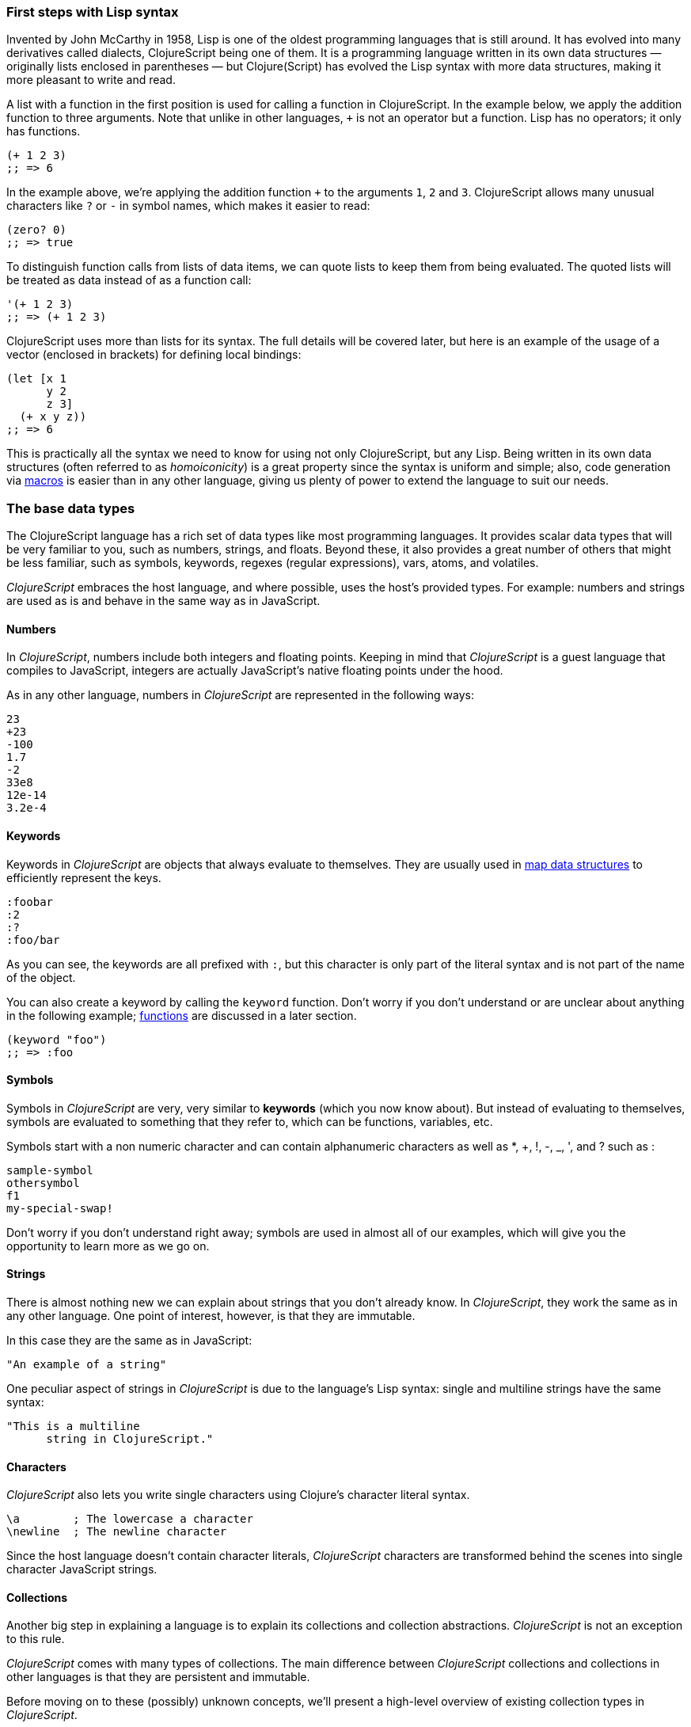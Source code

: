 === First steps with Lisp syntax

Invented by John McCarthy in 1958, Lisp is one of the oldest programming languages that is still
around. It has evolved into many derivatives called dialects, ClojureScript being one of them. It
is a programming language written in its own data structures — originally lists enclosed in
parentheses — but Clojure(Script) has evolved the Lisp syntax with more data structures, making
it more pleasant to write and read.

A list with a function in the first position is used for calling a function in ClojureScript. In the
example below, we apply the addition function to three arguments. Note that unlike in other languages,
`+` is not an operator but a function. Lisp has no operators; it only has functions.

[source, clojure]
----
(+ 1 2 3)
;; => 6
----

In the example above, we're applying the addition function `+` to the arguments `1`, `2` and `3`. ClojureScript
allows many unusual characters like `?` or `-` in symbol names, which makes it easier to read:

[source, clojure]
----
(zero? 0)
;; => true
----

To distinguish function calls from lists of data items, we can quote lists to keep them from being evaluated.
The quoted lists will be treated as data instead of as a function call:

[source, clojure]
----
'(+ 1 2 3)
;; => (+ 1 2 3)
----

ClojureScript uses more than lists for its syntax. The full details will be covered later, but here is an
example of the usage of a vector (enclosed in brackets) for defining local bindings:

[source, clojure]
----
(let [x 1
      y 2
      z 3]
  (+ x y z))
;; => 6
----

This is practically all the syntax we need to know for using not only ClojureScript, but any Lisp. Being
written in its own data structures (often referred to as _homoiconicity_) is a great property since the
syntax is uniform and simple; also, code generation via xref:macros-section[macros] is easier than in any other language, giving
us plenty of power to extend the language to suit our needs.

=== The base data types

The ClojureScript language has a rich set of data types like most programming languages. It provides
scalar data types that will be very familiar to you, such as numbers, strings, and floats. Beyond these, it also
provides a great number of others that might be less familiar, such as symbols, keywords, regexes (regular expressions),
vars, atoms, and volatiles.

_ClojureScript_ embraces the host language, and where possible, uses the host's provided types. For example:
numbers and strings are used as is and behave in the same way as in JavaScript.


==== Numbers

In _ClojureScript_, numbers include both integers and floating points. Keeping in mind that
_ClojureScript_ is a guest language that compiles to JavaScript, integers are actually JavaScript's native
floating points under the hood.

As in any other language, numbers in _ClojureScript_ are represented in the following ways:

[source, clojure]
----
23
+23
-100
1.7
-2
33e8
12e-14
3.2e-4
----


==== Keywords

Keywords in _ClojureScript_ are objects that always evaluate to themselves. They are usually
used in <<maps-section,map data structures>> to efficiently represent the keys.

[source, clojure]
----
:foobar
:2
:?
:foo/bar
----

As you can see, the keywords are all prefixed with `:`, but this character is only part
of the literal syntax and is not part of the name of the object.

You can also create a keyword by calling the `keyword` function. Don't worry if you don't understand
or are unclear about anything in the following example; <<function-section,functions>> are discussed in a later section.

[source, clojure]
----
(keyword "foo")
;; => :foo
----


==== Symbols

Symbols in _ClojureScript_ are very, very similar to *keywords* (which you now know about). But
instead of evaluating to themselves, symbols are evaluated to something that they refer to, which
can be functions, variables, etc.

Symbols start with a non numeric character and can contain alphanumeric characters as well as *, +, !, -, _, ', and ? such as :

[source, clojure]
----
sample-symbol
othersymbol
f1
my-special-swap!
----

Don't worry if you don't understand right away; symbols are used in almost
all of our examples, which will give you the opportunity to learn more as we go on.


==== Strings

There is almost nothing new we can explain about strings that you don't already know. In _ClojureScript_, they
work the same as in any other language. One point of interest, however, is that they are immutable.

In this case they are the same as in JavaScript:

[source, clojure]
----
"An example of a string"
----

One peculiar aspect of strings in _ClojureScript_ is due to the language's Lisp syntax: single and multiline strings
have the same syntax:

[source, clojure]
----
"This is a multiline
      string in ClojureScript."
----

==== Characters

_ClojureScript_ also lets you write single characters using Clojure's character literal syntax.

[source, clojure]
----
\a        ; The lowercase a character
\newline  ; The newline character
----

Since the host language doesn't contain character literals, _ClojureScript_ characters are transformed
behind the scenes into single character JavaScript strings.


==== Collections

Another big step in explaining a language is to explain its collections and collection
abstractions. _ClojureScript_ is not an exception to this rule.

_ClojureScript_ comes with many types of collections. The main difference between _ClojureScript_
collections and collections in other languages is that they are persistent and immutable.

Before moving on to these (possibly) unknown concepts, we'll present a high-level overview
of existing collection types in _ClojureScript_.


===== Lists

This is a classic collection type in languages based on Lisp. Lists are the
simplest type of collection in _ClojureScript_. Lists can contain items of any type, including
other collections.

Lists in _ClojureScript_ are represented by items enclosed between parentheses:

[source, clojure]
----
'(1 2 3 4 5)
'(:foo :bar 2)
----

As you can see, all list examples are prefixed with the `'` char. This is because lists in Lisp-like
languages are often used to express things like function or macro calls. In that case,
the first item should be a symbol that will evaluate to something callable, and the rest of the list
elements will be function arguments. However, in the preceding examples, we don't want the first item as a symbol;
we just want a list of items.  The following example shows the difference between a list without and with the preceding
single quote mark:

[source, clojure]
----
(inc 1)
;; => 2

'(inc 1)
;; => (inc 1)
----

As you can see, if you evaluate `(inc 1)` without prefixing it with `'`, it will resolve
the `inc` symbol to the *inc* function and will execute it with `1` as the first argument, returning the value `2`.

You can also explicitly create a list with the `list` function:

[source, clojure]
----
(list 1 2 3 4 5)
;; => (1 2 3 4 5)

(list :foo :bar 2)
;; => (:foo :bar 2)
----

Lists have the peculiarity that they are very efficient if you access them sequentially or
access their first elements, but a list is not a very good option if you need random (index) access to its
elements.


===== Vectors

Like lists, *vectors* store a series of values, but in this case, with very efficient index access
to their elements, as opposed to lists, which are evaluated in order. Don't worry; in
the following sections we'll go in depth with details, but at this moment, this simple explanation is
more than enough.

Vectors use square brackets for the literal syntax; let's see some examples:

[source, clojure]
----
[:foo :bar]
[3 4 5 nil]
----

Like lists, vectors can contain objects of any type, as you can observe in the preceding example.

You can also explicitly create a vector with the `vector` function, but this is not commonly used in ClojureScript programs:

[source, clojure]
----
(vector 1 2 3)
;; => [1 2 3]

(vector "blah" 3.5 nil)
;; => ["blah" 3.5 nil]
----

[[maps-section]]
===== Maps

Maps are a collection abstraction that allow you to store key/value pairs. In other
languages, this type of structure is commonly known as a hash-map or dict (dictionary). Map literals
in _ClojureScript_ are written with the pairs between curly braces.

[source, clojure]
----
{:foo "bar", :baz 2}
{:alphabet [:a :b :c]}
----

NOTE: Commas are frequently used to separate a key-value pair, but they are completely optional. In
_ClojureScript_ syntax, commas are treated like spaces.

Like vectors, every item in a map literal is evaluated before the result is stored in a map, but
the order of evaluation is not guaranteed.


===== Sets

And finally, *sets*.

Sets store zero or more unique items of any type and are unordered. Like maps,
they use curly braces for their literal syntax, with the difference being that they use a `#` as
the leading character. You can also use the `set` function to convert a collection to a set:

[source, clojure]
----
#{1 2 3 :foo :bar}
;; => #{1 :bar 3 :foo 2}
(set [1 2 1 3 1 4 1 5])
;; => #{1 2 3 4 5}
----

In subsequent sections, we'll go in depth about sets and the other collection types you've seen in this
section.


=== Vars

_ClojureScript_ is a mostly functional language that focuses on immutability. Because of that, it does
not have the concept of variables as you know them in most other programming languages. The closest analogy to
variables are the variables you define in algebra; when you say `x = 6` in mathematics, you are saying that you
want the symbol `x` to stand for the number six.

In _ClojureScript_, vars are represented by symbols and store a single value together with metadata.

You can define a var using the `def` special form:

[source, clojure]
----
(def x 22)
(def y [1 2 3])
----

Vars are always top level in the namespace (<<namespace-section,which we will explain later>>). If you use `def` in a function call,
the var will be defined at the namespace level, but we do not recommend this - instead, you should use `let`
to define variables within a function.

[[function-section]]
=== Functions

==== The first contact

It's time to make things happen. _ClojureScript_ has what are known as first class functions. They behave
like any other type; you can pass them as parameters and you can return them as values, always respecting
the lexical scope. _ClojureScript_ also has some features of dynamic scoping, but this will be discussed
in another section.

If you want to know more about scopes, this link:http://en.wikipedia.org/wiki/Scope_(computer_science)[Wikipedia article]
is very extensive and explains different types of scoping.

As _ClojureScript_ is a Lisp dialect, it uses the prefix notation for calling a function:

[source, clojure]
----
(inc 1)
;; => 2
----

In the example above, `inc` is a function and is part of the _ClojureScript_ runtime, and `1` is the first
argument for the `inc` function.

[source, clojure]
----
(+ 1 2 3)
;; => 6
----

The `+` symbol represents an `add` function. It allows multiple parameters, whereas in ALGOL-type languages,
`+` is an operator and only allows two parameters.

The prefix notation has huge advantages, some of them not always obvious. _ClojureScript_ does not
make a distinction between a function and an operator; everything is a function. The immediate advantage
is that the prefix notation allows an arbitrary number of arguments per "operator". It also completely
eliminates the problem of operator precedence.


==== Defining your own functions

You can define an unnamed (anonymous) function with the `fn` special form. This is one type of function definition;
in the following example, the function takes two parameters and returns their average.

[source, clojure]
----
(fn [param1 param2]
  (/ (+ param1 param2) 2.0)
----

You can define a function and call it at the same time (in a single expression):

[source, clojure]
----
((fn [x] (* x x)) 5)
;; => 25
----

Let's start creating named functions. But what does a _named function_ really mean? It is very simple;
in _ClojureScript_, functions are first-class and behave like any other value, so naming a function
is done by simply binding the function to a symbol:

[source, clojure]
----
(def square (fn [x] (* x x)))

(square 12)
;; => 144
----

_ClojureScript_ also offers the `defn` macro as a little syntactic sugar for making function definition
more idiomatic:

[source, clojure]
----
(defn square
  "Return the square of a given number."
  [x]
  (* x x))
----

The string that comes between the function name and the parameter vector is called a
_docstring_ (documentation string); programs that automatically create web documentation
from your source files will use these docstrings.


==== Functions with multiple arities

_ClojureScript_ also comes with the ability to define functions with an arbitrary number of
arguments. (The term _arity_ means the number of arguments that a function takes.) The
syntax is almost the same as for defining an ordinary function, with the difference that
it has more than one body.

Let's see an example, which will explain it better:

[source, clojure]
----
(defn myinc
  "Self defined version of parameterized `inc`."
  ([x] (myinc x 1))
  ([x increment]
   (+ x increment)))
----

This line: `([x] (myinc x 1))` says that if there is only one argument, call the function
`myinc` with that argument and the number `1` as the second argument. The other function body
`([x increment] (+ x increment))` says that if there are two arguments, return the result of
adding them.

Here are some examples using the previously defined multi-arity function. Observe that
if you call a function with the wrong number of arguments, the compiler will emit an error message.

[source, clojure]
----
(myinc 1)
;; => 2

(myinc 1 3)
;; => 4

(myinc 1 3 3)
;; Compiler error
----

[NOTE]
Explaining the concept of "arity" is out of the scope of this book, however you can read about that in this
link:http://en.wikipedia.org/wiki/Arity[Wikipedia article].


==== Variadic functions

Another way to accept multiple parameters is defining variadic functions. Variadic functions
are functions that accept an arbitrary number of arguments:

[source, clojure]
----
(defn my-variadic-set
  [& params]
  (set params))

(my-variadic-set 1 2 3 1)
;; => #{1 2 3}
----

The way to denote a variadic function is using the `&` symbol prefix on its arguments vector.


==== Short syntax for anonymous functions

_ClojureScript_ provides a shorter syntax for defining anonymous functions using
the `#()` reader macro (usually leads to one-liners). Reader macros are "special" expressions that will be
transformed to the appropriate language form at compile time; in this case, to some expression
that uses the `fn` special form.

////
Changing this to a simpler function, since you did not explain "set"
earlier (though I added an example)
////

[source, clojure]
----
(def average #(/ (+ %1 %2) 2))

(average 3 4)
;; => 3.5
----

The preceding definition is shorthand for:

////
If you stay with the original example, the # should not be there
////

[source,clojure]
----
(def average-longer (fn [a b] (/ (+ a b) 2)))

(average-longer 7 8)
;; => 7.5
----

The `%1`, `%2`, `%N` are simple markers for parameter positions that are implicitly declared when
the reader macro will be interpreted and converted to a `fn` expression.

If a function only accepts one argument, you can omit the number after the `%` symbol, e.g., a
function that squares a number: `#(* %1 %1))` can be written `++#++(* % %))`.

Additionally, this syntax also supports the variadic form with the `%&` symbol:

[source, clojure]
----
(def my-variadic-set #(set %&))

(my-variadic-set 1 2 2)
;; => #{1 2}
----


=== Flow control

_ClojureScript_ has a very different approach to flow control than languages like JavaScript, C, etc.


==== Branching with `if`

Let's start with a basic one: `if`. In _ClojureScript_, the `if` is an expression and not a
statement, and it has three parameters: the first one is the condition expression, the second one
is an expression that will be evaluated if the condition expression evaluates to logical true,
and the third expression will be evaluated otherwise.

[source, clojure]
----
(defn discount
  "You get 5% discount for ordering 100 or more items"
  [quantity]
  (if (>= quantity 100)
    0.05
    0))

(discount 30)
;; => 0

(discount 130)
;; => 0.05
----

The block expression `do` can be used to have multiple expressions in an `if` branch.
xref:block-section[`do` is explained in the next section].


==== Branching with `cond`

Sometimes, the `if` expression can be slightly limiting because it does not have the "else if" part
to add more than one condition. The `cond` macro comes to the rescue.

With the `cond` expression, you can define multiple conditions:

[source, clojure]
----
(defn mypos?
  [x]
  (cond
    (> x 0) "positive"
    (< x 0) "negative"
    :else "zero"))

(mypos? 0)
;; => "zero"

(mypos? -2)
;; => "negative"
----

Also, `cond` has another form, called `condp`, that works very similarly to the simple `cond`
but looks cleaner when the condition (also called a predicate) is the same for all conditions:

[source, clojure]
----
(defn translate-lang-code
  [code]
  (condp = (keyword code)
    :es "Spanish"
    :en "English"
    "Unknown"))

(translate-lang-code "en")
;; => "English"

(translate-lang-code "fr")
;; => "Unknown"
----

The line `condp = (keyword code)` means that, in each of the following lines, _ClojureScript_
will apply the `=` function to the given keyword and the `code` argument.


==== Branching with `case`

////
I eliminated the phrase "use case", because it is confusing when you are talking about the
"case" expression.
////
The `case` branching expression has a similar use as our previous example with
`condp`. The main differences are that `case` always uses the `=` predicate/function and its
branching values are evaluated at compile time. This results in a more performant form
than `cond` or `condp` but has the disadvantage that the condition value must be static.

Here is the previous example rewritten to use `case`:

[source, clojure]
----
(defn translate-lang-code
  [code]
  (case code
    "es" "Spanish"
    "en" "English"
    "Unknown"))

(translate-lang-code "en")
;; => "English"

(translate-lang-code "fr")
;; => "Unknown"
----


=== Locals, Blocks, and Loops


==== Locals

_ClojureScript_ does not have the concept of variables as in ALGOL-like languages, but it does
have locals. Locals, as per usual, are immutable, and if you try to mutate them, the compiler
will throw an error.

Locals are defined with the `let` expression. The expression starts with a vector as the first parameter
followed by an arbitrary number of expressions. The first parameter (the vector) should contain an arbitrary
number of pairs that give a _binding form_ (usually a symbol) followed by an expression whose value will
be bound to this new local for the remainder of the `let` expression.

[source, clojure]
----
(let [x (inc 1)
      y (+ x 1)]
  (println "Simple message from the body of a let")
  (* x y))
;; Simple message from the body of a let
;; => 6
----

In the preceding example, the symbol `x` is bound to the value `(inc 1)`, which comes out to 2,
and the symbol `y` is bound to the sum of `x` and 1, which comes out to 3. Given those bindings, the
expressions `(println "Simple message from the body of a let")` and `(* x y)` are evaluated.


==== Blocks

In JavaScript, braces `{` and `}` delimit a block of code that “belongs together”. Blocks in
_ClojureScript_ are created using the `do` expression and are usually used for side effects, like
printing something to the console or writing a log in a logger.

A side effect is something that is not necessary for the return value.

The `do` expression accepts as its parameter an arbitrary number of other expressions, but it returns
the return value only from the last one:

[source, clojure]
----
(do
   (println "hello world")
   (println "hola mundo")
   (* 3 5) ;; this value will not be returned; it is thrown away
   (+ 1 2))

;; hello world
;; hola mundo
;; => 3
----

The body of the `let` expression, explained in the previous section, is very similar to the
`do` expression in that it allows multiple expressions. In fact, the `let` has an implicit `do`.


==== Loops

The functional approach of _ClojureScript_ means that it does not have standard,
well-known, statement-based loops such as `for` in JavaScript. The loops in _ClojureScript_ are handled using recursion.
Recursion sometimes requires additional thinking about how to model your problem in
a slightly different way than imperative languages.

Many of the common patterns for which `for` is used in other languages are achieved
through higher-order functions - functions that accept other functions as parameters.


===== Looping with loop/recur

Let's take a look at how to express loops using recursion with the `loop` and `recur` forms.
`loop` defines a possibly empty list of bindings (notice the symmetry with `let`) and `recur`
jumps execution back to the looping point with new values for those bindings.

Let's see an example:

[source, clojure]
----
(loop [x 0]
   (println "Looping with " x)
   (if (= x 2)
     (println "Done looping!")
     (recur (inc x))))
;; Looping with 0
;; Looping with 1
;; Looping with 2
;; Done looping!
;; => nil
----

In the above snippet, we bind the name `x` to the value `0` and execute the body. Since the
condition is not met the first time, it's rerun with `recur`, incrementing the binding value with
the `inc` function. We do this once more until the condition is met and, since there aren't any
more `recur` calls, exit the loop.

Note that `loop` isn't the only point we can `recur` to; using `recur` inside a function
executes the body of the function recursively with the new bindings:

[source, clojure]
----
(defn recursive-function [x]
   (println "Looping with" x)
   (if (= x 2)
     (println "Done looping!")
     (recur (inc x))))

(recursive-function 0)
;; Looping with 0
;; Looping with 1
;; Looping with 2
;; Done looping!
;; => nil
----


===== Replacing for loops with higher-order functions

In imperative programming languages it is common to use `for` loops to iterate over data and
transform it, usually with the intent being one of the following:

- Transform every value in the iterable yielding another iterable
- Filter the elements of the iterable by certain criteria
- Convert the iterable to a value where each iteration depends on the result from the previous one
- Run a computation for every value in the iterable

The above actions are encoded in higher-order functions and syntactic constructs in ClojureScript;
let's see an example of the first three.

For transforming every value in an iterable data structure we use the `map` function, which takes a
function and a sequence and applies the function to every element:

[source, clojure]
----
(map inc [0 1 2])
;; => (1 2 3)
----

The first parameter for `map` can be _any_ function that takes one argument and returns a value.
For example, if you had a graphing application and you wanted to graph the equation
`y&#160;=&#160;3x&#160;+&#160;5` for a set of _x_ values, you could get the _y_ values like this:

[source, clojure]
----
(defn y-value [x] (+ (* 3 x) 5))

(map y-value [1 2 3 4 5])
;; => (8 11 14 17 20)
----

If your function is short, you can use an anonymous function instead, either the normal or short syntax:

[source, clojure]
----
(map (fn [x] (+ (* 3 x) 5)) [1 2 3 4 5])
;; => (8 11 14 17 20)
(map #(+ (* 3 %) 5) [1 2 3 4 5])
;; => (8 11 14 17 20)
----

For filtering the values of a data structure we use the `filter` function, which takes a predicate
and a sequence and gives a new sequence with only the elements that returned `true` for the given
predicate:

[source, clojure]
----
(filter odd? [1 2 3 4])
;; => (1 3)
----

Again, you can use any function that returns `true` or `false` as the first argument to `filter`.
Here is an example that keeps only words less than five characters long. (The `count` function
returns the length of its argument.)

[source, clojure]
----
(filter (fn [word] (< (count word) 5)) ["ant" "baboon" "crab" "duck" "echidna" "fox"])
;; => ("ant" "crab" "duck" "fox")
----

Converting an iterable to a single value, accumulating the intermediate result at every step of the iteration
can be achieved with `reduce`, which takes a function for accumulating values, an optional initial value
and a collection:

[source, clojure]
----
(reduce + 0 [1 2 3 4])
;; => 10
----

Yet again, you can provide your own function as the first argument to `reduce`, but your function must have
_two_ parameters. The first one is the "accumulated value" and the second parameter is the collection item
being processed. The function returns a value that becomes the accumulator for the next item in the list.
For example, here is how you would find the sum of squares of a set of numbers (this is
an important calculation in statistics). Using a separate function:

[source, clojure]
----
(defn sum-squares [accumulator item]
  (+ accumulator (* item item)))

(reduce sum-squares 0 [3 4 5])
;; => 50
----

...and with an anonymous function:

[source, clojure]
----
(reduce (fn [acc item] (+ acc (* item item))) 0 [3 4 5])
;; => 50
----

Here is a `reduce` that finds the total number of characters in a set of words:

[source, clojure]
----
(reduce (fn [acc word] (+ acc (count word))) 0 ["ant" "bee" "crab" "duck"])
;; => 14
----

We have not used the short syntax here because, although it requires less typing,
it can be less readable, and when you are starting with a new language,
it's important to be able to read what you wrote! If you are comfortable with the
short syntax, feel free to use it.

Remember to choose your starting value for the accumulator carefully. If you
wanted to use `reduce` to find the product of a series of numbers, you would have to start
with one rather than zero, otherwise all the numbers would be multiplied by zero!

[source, clojure]
----
;; wrong starting value
(reduce * 0 [3 4 5])
;; => 0

;; correct starting accumulator
(reduce * 1 [3 4 5])
;; => 60
----

===== `for` sequence comprehensions

In ClojureScript, the `for` construct isn't used for iteration but for generating sequences, an operation
also known as "sequence comprehension". It offers a small domain specific language for declaratively
building sequences.
////
Really, that previous sentence will totally lose a beginning programmer. Please consider removing it.
////

`for` takes a vector of bindings and an expression and generates a sequence of the result of evaluating the
expression. Let's take a look at an example:

[source, clojure]
----
(for [x [1 2 3]]
  [x (* x x)])
;; => ([1 1] [2 4] [3 9])
----

In this example, `x` is bound to each of the items in the vector `[1 2 3]` in turn, and returns a new
sequence of two-item vectors with the original item squared.

`for` supports multiple bindings, which will cause the collections to be iterated in a nested fashion, much
like nesting `for` loops in imperative languages. The innermost binding iterates “fastest.”

[source, clojure]
----
(for [x [1 2 3]
      y [4 5]]
  [x y])

;; => ([1 4] [1 5] [2 4] [2 5] [3 4] [3 5])
----

We can also follow the bindings with three modifiers: `:let` for creating local bindings, `:while` for
breaking out of the sequence generation, and `:when` for filtering out values.

Here's an example of local bindings using the `:let` modifier; note that the bindings defined with it
will be available in the expression:

[source, clojure]
----
(for [x [1 2 3]
      y [4 5]
      :let [z (+ x y)]]
  z)
;; => (5 6 6 7 7 8)
----

We can use the `:while` modifier for expressing a condition that, when it is no longer met, will stop
the sequence generation. Here's an example:

[source, clojure]
----
(for [x [1 2 3]
      y [4 5]
      :while (= y 4)]
  [x y])

;; => ([1 4] [2 4] [3 4])
----

For filtering out generated values, use the `:when` modifier as in the following example:

[source, clojure]
----
(for [x [1 2 3]
      y [4 5]
      :when (= (+ x y) 6)]
  [x y])

;; => ([1 5] [2 4])
----

We can combine the modifiers shown above for expressing complex sequence generations or
more clearly expressing the intent of our comprehension:

[source, clojure]
----
(for [x [1 2 3]
      y [4 5]
      :let [z (+ x y)]
      :when (= z 6)]
  [x y])

;; => ([1 5] [2 4])
----

When we outlined the most common usages of the `for` construct in imperative programming languages,
we mentioned that sometimes we want to run a computation for every value in a sequence, not caring
about the result. Presumably we do this for achieving some sort of side-effect with the values of
the sequence.

ClojureScript provides the `doseq` construct, which is analogous to `for` but executes the expression,
discards the resulting values, and returns `nil`.

[source, clojure]
----
(doseq [x [1 2 3]
        y [4 5]
       :let [z (+ x y)]]
  (println x "+" y "=" z))

;; 1 + 4 = 5
;; 1 + 5 = 6
;; 2 + 4 = 6
;; 2 + 5 = 7
;; 3 + 4 = 7
;; 3 + 5 = 8
;; => nil
----


=== Collection types


==== Immutable and persistent

We mentioned before that ClojureScript collections are persistent and immutable, but we didn't explain what
that meant.

An immutable data structure, as its name suggests, is a data structure that cannot be changed. In-place
updates are not allowed in immutable data structures.

A persistent data structure is a data structure that returns a new version of itself when transforming
it, leaving the original unmodified. ClojureScript makes this memory and time efficient using an
implementation technique called _structural sharing_, where most of the data shared between two versions
of a value is not duplicated and transformations of a value are implemented by copying the minimal amount of data
required.

////
I'm not sure you need to go into the following example. Remember, these are beginners.
It's nice for them to know that there is sharing, but they don't need a proof. The example
doesn't really advance their general knowledge of the language, either. Instead, I'd conclude
the preceding paragraph with:

We could write an example program to show this in action, but for now, just trust ClojureScript
to use sharing to keep memory use low and speed high, and let’s move on.

////

Let's see an example of appending values to a vector using the `conj` (conjoin) operation:

[source, clojure]
----
(let [xs [1 2 3]
      ys (conj xs 4)]
  (println "xs:" xs)
  (println "ys:" ys))

;; xs: [1 2 3]
;; ys: [1 2 3 4]
;; => nil
----

As you can see, we derived a new version of the `xs` vector appending an element to it and got a new
vector `ys` with the element added. However, the `xs` vector remained unchanged because it is immutable.

For illustrating the structural sharing of ClojureScript data structures, let's compare whether some parts
of the old and new versions of a data structure are actually the same object with the `identical?` predicate.
We'll use the list data type for this purpose:

[source, clojure]
----
(let [xs (list 1 2 3)
      ys (cons 0 xs)]
  (println "xs:" xs)
  (println "ys:" ys)
  (println "(rest ys):" (rest ys))
  (identical? xs (rest ys)))

;; xs: (1 2 3)
;; ys: (0 1 2 3)
;; (rest ys): (1 2 3)
;; => true
----

As you can see in the example, we used `cons` (construct) to prepend a value to the `xs` list and we got
a new list `ys` with the element added. The `rest` of the `ys` list (all the values but the first)
are the same object in memory as the `xs` list, thus `xs` and `ys` share structure.


==== The sequence abstraction

One of the central ClojureScript abstractions is the _sequence_ which can be thought of as a list and can be derived
from any of the collection types. It is persistent and immutable like all collection types, and many of the
core ClojureScript functions return sequences.

The types that can be used to generate a sequence are called "seqables"; we can call `seq` on them and get
a sequence back. Sequences support two basic operations: `first` and `rest`. They both call `seq` on the
argument we provide them:

[source, clojure]
----
(first [1 2 3])
;; => 1

(rest [1 2 3])
;; => (2 3)
----

Calling `seq` on a seqable can yield different results if the seqable is empty or not. It will return `nil`
when empty and a sequence otherwise:

[source, clojure]
----
(seq [])
;; => nil

(seq [1 2 3])
;; => (1 2 3)
----

`next` is a similar sequence operation to `rest`, but it differs from the latter in that it yields a `nil` value
when called with a sequence with one or zero elements. Note that, when given one of the aforementioned sequences,
the empty sequence returned by `rest` will evaluate as a boolean true whereas the `nil` value returned by `next`
will evaluate as false (xref:truthiness-section[see the section on _truthiness_ later in this chapter]).

[source, clojure]
----
(rest [])
;; => ()

(next [])
;; => nil

(rest [1 2 3])
;; => (2 3)

(next [1 2 3])
;; => (2 3)
----

////
This seems like a very advanced concept for the first chapter.
TODO: think about this.
////

===== nil-punning

Since `seq` returns `nil` when the collection is empty, and `nil` evaluates to false in boolean context, you can check to see if a collection is empty by using the `seq` function. The technical term for this is nil-punning.
////
The above behaviour of `seq` when coupled with the falsey nature of `nil` in boolean contexts make it an idiom for checking
the emptiness of a sequence in ClojureScript which is often referred to as nil-punning.
////

[source, clojure]
----
(defn print-coll
  [coll]
  (when (seq coll)
    (println "Saw " (first coll))
    (recur (rest coll))))

(print-coll [1 2 3])
;; Saw 1
;; Saw 2
;; Saw 3
;; => nil

(print-coll #{1 2 3})
;; Saw 1
;; Saw 3
;; Saw 2
;; => nil
----

Though `nil` is neither a seqable nor a sequence, it is supported by all the functions we saw so far:

[source, clojure]
----
(seq nil)
;; => nil

(first nil)
;; => nil

(rest nil)
;; => ()
----


===== Functions that work on sequences

The ClojureScript core functions for transforming collections make sequences out of their arguments and are
implemented in terms of the generic sequence operations we learned about in the preceding section. This makes
them highly generic because we can use them on any data type that is seqable. Let's see how we can use `map` with
a variety of seqables:

[source, clojure]
----
(map inc [1 2 3])
;; => (2 3 4)

(map inc #{1 2 3})
;; => (2 4 3)

(map count {:a 41 :b 40})
;; => (2 2)

(map inc '(1 2 3))
;; => (2 3 4)
----

Note: When you use the `map` function on a map collection, your higher-order function
will receive a two-item vector containing a key and value from the map. The following example
uses xref:destructuring-section[destructuring] to access the key and value.

[source,clojure]
----
(map (fn [[key value]] (* value value)) {:ten 10 :seven 7 :four 4})
;; => (100 49 16)
----

As you may have noticed, functions that operate on sequences are safe to use with empty collections or even
`nil` values since they don't need to do anything but return an empty sequence when encountering such values.

[source, clojure]
----
(map inc [])
;; => ()

(map inc #{})
;; => ()

(map inc nil)
;; => ()
----

We already saw examples with the usual suspects like `map`, `filter`, and `reduce`, but ClojureScript offers a
plethora of generic sequence operations in its core namespace. Note that many of the operations we'll learn about
either work with seqables or are extensible to user-defined types.

We can query a value to know whether it's a collection type with the `coll?` predicate:
[source, clojure]
----
(coll? nil)
;; => false

(coll? [1 2 3])
;; => true

(coll? {:language "ClojureScript" :file-extension "cljs"})
;; => true

(coll? "ClojureScript")
;; => false
----

Similar predicates exist for checking if a value is a sequence (`seq?`) or a seqable (`seqable?`):
[source, clojure]
----
(seq? nil)
;; => false
(seqable? nil)
;; => false

(seq? [])
;; => false
(seqable? [])
;; => true

(seq? #{1 2 3})
;; => false
(seqable? #{1 2 3})
;; => true

(seq? "ClojureScript")
;; => false
(seqable? "ClojureScript")
;; => false
----

For collections that can be counted in constant time, we can use the `count` operation. This operation also works on strings, even though, as you have seen, they are not collections, sequences, or seqable.

[source, clojure]
----
(count nil)
;; => 0

(count [1 2 3])
;; => 3

(count {:language "ClojureScript" :file-extension "cljs"})
;; => 2

(count "ClojureScript")
;; => 13
----

We can also get an empty variant of a given collection with the `empty` function:

[source, clojure]
----
(empty nil)
;; => nil

(empty [1 2 3])
;; => []

(empty #{1 2 3})
;; => #{}
----

The `empty?` predicate returns true if the given collection is empty:

[source, clojure]
----
(empty? nil)
;; => true

(empty? [])
;; => true

(empty? #{1 2 3})
;; => false
----

The `conj` operation adds elements to collections and may add them in different "places" depending
on the type of collection. It adds them where it is most performant for the collection type,
but note that not every collection has a defined order.

We can pass as many elements as we want to add to `conj`; let's see it in action:

[source, clojure]
----
(conj nil 42)
;; => (42)

(conj [1 2] 3)
;; => [1 2 3]

(conj [1 2] 3 4 5)
;; => [1 2 3 4 5]

(conj '(1 2) 0)
;; => (0 1 2)

(conj #{1 2 3} 4)
;; => #{1 3 2 4}

(conj {:language "ClojureScript"} [:file-extension "cljs"])
;; => {:language "ClojureScript", :file-extension "cljs"}
----


===== Laziness

Most of ClojureScript's sequence-returning functions generate lazy sequences instead of eagerly creating
a whole new sequence. Lazy sequences generate their contents as they are requested, usually when iterating
over them. Laziness ensures that we don't do more work than we need to and gives us the possibility of
treating potentially infinite sequences as regular ones.

////
TODO: This needs a lot more elaboration and examples showing how lazy sequences behave & how to create them.
////

Consider the `range` function, which generates a range of integers:

[source, clojure]
----
(range 5)
;; => (0 1 2 3 4)
(range 1 10)
;; => (1 2 3 4 5 6 7 8 9)
(range 10 100 15)
;; (10 25 40 55 70 85)
----

If you just say `(range)`, you will get an infinite sequence of all the integers.
Do *not* try this in the REPL, unless you are prepared to wait for a very, very long time, because
the REPL wants to fully evaluate the expression.

Here is a contrived example. Let's say you are writing a graphing program and you are graphing the
equation _y_= 2_x_^2^ + 5, and you want only those values of _x_ for which the _y_ value is less than 100.
You can generate all the numbers 0 through 100, which will certainly be enough, and then `take-while`
the condition holds:

[source,clojure]
----
(take-while (fn [x] (< (+ (* 2 x x) 5) 100)) (range 0 100))
;; => (0 1 2 3 4 5 6)
----

==== Collections in depth

Now that we're acquainted with ClojureScript's sequence abstraction and some of the generic sequence manipulating
functions, it's time to dive into the concrete collection types and the operations they support.


===== Lists

In ClojureScript, lists are mostly used as a data structure for grouping symbols together into programs. Unlike in other
Lisps, many of the syntactic constructs of ClojureScript use data structures different from the list (vectors and maps).
This makes code less uniform, but the gains in readability are well worth the price.

You can think of ClojureScript lists as singly linked lists, where each node contains a value and a pointer to the rest of the list.
This makes it natural (and fast!) to add items to the front of the list, since adding to the end would require traversal of the entire
list. The prepend operation is performed using the `cons` (construct) function.

[source, clojure]
----
(cons 0 (cons 1 (cons 2 ())))
;; => (0 1 2)
----

We used the literal `()` to represent the empty list. Since it doesn't contain any symbols, it is not treated
as a function call. However, when using list literals that contain elements, we need to quote them to
prevent ClojureScript from evaluating them as a function call:

[source, clojure]
----
(cons 0 '(1 2))
;; => (0 1 2)
----

Since the head is the position that has constant time addition in the list collection, the `conj` operation
on lists naturally adds items to the front:

[source, clojure]
----
(conj '(1 2) 0)
;; => (0 1 2)
----

Lists and other ClojureScript data structures can be used as stacks using the `peek`, `pop`, and `conj` functions.
Note that the top of the stack will be the "place" where `conj` adds elements, making `conj` equivalent to the
stack's push operation. In the case of lists, `conj` adds elements to the front of the list, `peek` returns the first
element of the list, and `pop` returns a list with all the elements but the first one.

Note that the two operations that return a stack (`conj` and `pop`) don't change the type of the collection used for
the stack.

[source, clojure]
----
(def list-stack '(0 1 2))

(peek list-stack)
;; => 0

(pop list-stack)
;; => (1 2)

(type (pop list-stack))
;; => cljs.core/List

(conj list-stack -1)
;; => (-1 0 1 2)

(type (conj list-stack -1))
;; => cljs.core/List
----

One thing that lists are not particularly good at is random indexed access. Since they are stored in a single linked list-like
structure in memory, random access to a given index requires a linear traversal in order to either retrieve the requested
item or throw an index out of bounds error. Non-indexed ordered collections like lazy sequences also suffer from this limitation.


===== Vectors

Vectors are one of the most common data structures in ClojureScript. They are used as a syntactic construct in many
places where more traditional Lisps use lists, for example in function argument declarations and `let` bindings.

ClojureScript vectors have enclosing brackets `[]` in their syntax literals. They can be created with `vector` and from
another collection with `vec`:

[source,clojure]
----
(vector? [0 1 2])
;; => true

(vector 0 1 2)
;; => [0 1 2]

(vec '(0 1 2))
;; => [0 1 2]
----

Vectors are, like lists, ordered collections of heterogeneous values. Unlike lists, vectors grow naturally from the tail,
so the `conj` operation appends items to the end of a vector. Insertion on the end of a vector is effectively constant
time:

[source,clojure]
----
(conj [0 1] 2)
;; => [0 1 2]
----

Another thing that differentiates lists and vectors is that vectors are indexed collections and as such support efficient
random index access and non-destructive updates. We can use the `nth` function to retrieve values given an index:
////
I got rid of the "familiar" in the preceding paragraph, because you never introduced it before.
////

[source, clojure]
----
(nth [0 1 2] 0)
;; => 0
----

Since vectors associate sequential numeric keys (indexes) to values, we can treat them as an associative data structure. ClojureScript
provides the `assoc` function that, given an associative data structure and a set of key-value pairs, yields a new data structure with
the values corresponding to the keys modified. Indexes begin at zero for the first element in a vector.

[source, clojure]
----
(assoc ["cero" "uno" "two"] 2 "dos")
;; => ["cero" "uno" "dos"]
----

Note that we can only `assoc` to a key that is either contained in the vector already or if it is the last position in a vector:

[source, clojure]
----
(assoc ["cero" "uno" "dos"] 3 "tres")
;; => ["cero" "uno" "dos" "tres"]

(assoc ["cero" "uno" "dos"] 4 "cuatro")
;; Error: Index 4 out of bounds [0,3]
----

Perhaps surprisingly, associative data structures can also be used as functions. They are functions of their keys to the values they
are associated with. In the case of vectors, if the given key is not present an exception is thrown:

[source, clojure]
----
(["cero" "uno" "dos"] 0)
;; => "cero"

(["cero" "uno" "dos"] 2)
;; => "dos"

(["cero" "uno" "dos"] 3)
;; Error: Not item 3 in vector of length 3
----

As with lists, vectors can also be used as stacks with the `peek`, `pop`, and `conj` functions. Note, however, that vectors grow
from the opposite end of the collection as lists:

[source, clojure]
----
(def vector-stack [0 1 2])

(peek vector-stack)
;; => 2

(pop vector-stack)
;; => [0 1]

(type (pop vector-stack))
;; => cljs.core/PersistentVector

(conj vector-stack 3)
;; => [0 1 2 3]

(type (conj vector-stack 3))
;; => cljs.core/PersistentVector
----

The `map` and `filter` operations return lazy sequences, but as it is common to need a fully realized sequence after performing those operations, vector-returning counterparts of such functions are available as `mapv` and `filterv`. They have the advantages of being
faster than building a vector from a lazy sequence and making your intent more explicit:

[source, clojure]
----
(map inc [0 1 2])
;; => (1 2 3)

(type (map inc [0 1 2]))
;; => cljs.core/LazySeq

(mapv inc [0 1 2])
;; => [1 2 3]

(type (mapv inc [0 1 2]))
;; => cljs.core/PersistentVector
----

===== Maps

Maps are ubiquitous in ClojureScript. Like vectors, they are also used as a syntactic construct, particularly for attaching
xref:metadata-section[metadata] to vars. Any ClojureScript data structure can be used as a key in a map, although it's common
to use keywords since they can
also be called as functions.

ClojureScript maps are written literally as key-value pairs enclosed in braces `{}`. Alternatively, they can be created
with the `hash-map` function:

[source,clojure]
----
(map? {:name "Cirilla"})
;; => true

(hash-map :name "Cirilla")
;; => {:name "Cirilla"}

(hash-map :name "Cirilla" :surname "Fiona")
;; => {:name "Cirilla" :surname "Fiona"}
----

Since regular maps don't have a specific order, the `conj` operation just adds one or more key-value pairs to a map. `conj`
for maps expects one or more sequences of key-value pairs as its last arguments:

[source,clojure]
----
(def ciri {:name "Cirilla"})

(conj ciri [:surname "Fiona"])
;; => {:name "Cirilla", :surname "Fiona"}

(conj ciri [:surname "Fiona"] [:occupation "Wizard"])
;; => {:name "Cirilla", :surname "Fiona", :occupation "Wizard"}
----

In the preceding example, it just so happens that the order was preserved, but if you have many keys, you will see that
the order is not preserved.

Maps associate keys to values and, as such, are an associative data structure. They support adding associations with `assoc` and,
unlike vectors, removing them with `dissoc`. `assoc` will also update the value of an existing key. Let's explore these functions:

[source,clojure]
----
(assoc {:name "Cirilla"} :surname "Fiona")
;; => {:name "Cirilla", :surname "Fiona"}
(assoc {:name "Cirilla"} :name "Alfonso")
;; => {:name "Alfonso"}
(dissoc {:name "Cirilla"} :name)
;; => {}
----

Maps are also functions of their keys, returning the values related to the given keys. Unlike vectors, they return `nil` if we supply
a key that is not present in the map:

[source,clojure]
----
({:name "Cirilla"} :name)
;; => "Cirilla"

({:name "Cirilla"} :surname)
;; => nil
----

ClojureScript also offers sorted hash maps which behave like their unsorted versions but preserve order when iterating over them. We
can create a sorted map with default ordering with `sorted-map`:

[source,clojure]
----
(def sm (sorted-map :c 2 :b 1 :a 0))
;; => {:a 0, :b 1, :c 2}

(keys sm)
;; => (:a :b :c)
----

If we need a custom ordering we can provide a comparator function to `sorted-map-by`, let's see an example inverting the value
returned by the built-in `compare` function. Comparator functions take two items to compare
and return -1 (if the first item is less than the second), 0 (if they are equal),
or 1 (if the first item is greater than the second).

[source,clojure]
----
(defn reverse-compare [a b] (compare b a))

(def sm (sorted-map-by reverse-compare :a 0 :b 1 :c 2))
;; => {:c 2, :b 1, :a 0}

(keys sm)
;; => (:c :b :a)
----

===== Sets

Sets in ClojureScript have literal syntax as values enclosed in `#{}` and they can be created with the `set` constructor. They are
unordered collections of values without duplicates.

[source,clojure]
----
(set? #{\a \e \i \o \u})
;; => true

(set [1 1 2 3])
;; => #{1 2 3}
----

Set literals cannot contain duplicate values. If you accidentally write a set literal with duplicates an error will be thrown:

[source,clojure]
----
#{1 1 2 3}
;; clojure.lang.ExceptionInfo: Duplicate key: 1
----

There are many operations that can be performed with sets, although they are located in the `clojure.set` namespace and thus
need to be imported. You'll learn xref:namespace-section[the details of namespacing] later; for now, you only need to know that
we are loading a namespace called `clojure.set` and binding it to the `s` symbol.

[source,clojure]
----
(require '[clojure.set :as s])

(def danish-vowels #{\a \e \i \o \u \æ \ø \å})
;; => #{"a" "e" "å" "æ" "i" "o" "u" "ø"}

(def spanish-vowels #{\a \e \i \o \u})
;; => #{"a" "e" "i" "o" "u"}

(s/difference danish-vowels spanish-vowels)
;; => #{"å" "æ" "ø"}

(s/union danish-vowels spanish-vowels)
;; => #{"a" "e" "å" "æ" "i" "o" "u" "ø"}

(s/intersection danish-vowels spanish-vowels)
;; => #{"a" "e" "i" "o" "u"}
----

A nice property of immutable sets is that they can be nested. Languages that have mutable sets can end up containing duplicate values,
but that can't happen in ClojureScript. In fact, all ClojureScript data structures can be nested arbitrarily due to immutability.


Sets also support the generic `conj` operation just like every other collection does.

[source,clojure]
----
(def spanish-vowels #{\a \e \i \o \u})
;; => #{"a" "e" "i" "o" "u"}

(def danish-vowels (conj spanish-vowels \æ \ø \å))
;; => #{"a" "e" "i" "o" "u" "æ" "ø" "å"}

(conj #{1 2 3} 1)
;; => #{1 3 2}
----

Sets act as read-only associative data that associates the values it contains to themselves. Since every value except `nil` and `false`
is truthy in ClojureScript, we can use sets as predicate functions:

[source,clojure]
----
(def vowels #{\a \e \i \o \u})
;; => #{"a" "e" "i" "o" "u"}

(get vowels \b)
;; => nil

(contains? vowels \b)
;; => false

(vowels \a)
;; => "a"

(vowels \z)
;; => nil

(filter vowels "Hound dog")
;; => ("o" "u" "o")
----

Sets have a sorted counterpart like maps do that are created using the functions `sorted-set` and `sorted-set-by` which are analogous to map's `sorted-map` and `sorted-map-by`.

[source,clojure]
----
(def unordered-set #{[0] [1] [2]})
;; => #{[0] [2] [1]}

(seq unordered-set)
;; => ([0] [2] [1])

(def ordered-set (sorted-set [0] [1] [2]))
;; =># {[0] [1] [2]}

(seq ordered-set)
;; => ([0] [1] [2])
----



===== Queues

////
I'm not sure that this section is necessary for beginners, but I am OK with it.
////

ClojureScript also provides a persistent and immutable queue. Queues are not used as pervasively as other collection types.  They can be created using the `#queue []` literal syntax, but there are no convenient constructor functions for them.

[source,clojure]
----
(def pq #queue [1 2 3])
;; => #queue [1 2 3]
----

Using `conj` to add values to a queue adds items onto the rear:

[source,clojure]
----
(def pq #queue [1 2 3])
;; => #queue [1 2 3]

(conj pq 4 5)
;; => #queue [1 2 3 4 5]
----

A thing to bear in mind about queues is that the stack operations don't follow the usual stack semantics (pushing and popping from the same end). `pop` takes values from the front position, and `conj` pushes (appends) elements to the back.

[source,clojure]
----
(def pq #queue [1 2 3])
;; => #queue [1 2 3]

(peek pq)
;; => 1

(pop pq)
;; => #queue [2 3]

(conj pq 4)
;; => #queue [1 2 3 4]
----

Queues are not as frequently used as lists or vectors, but it is good to know that they are available in ClojureScript, as they may occasionally come in handy.


[[destructuring-section]]
=== Destructuring

Destructuring, as its name suggests, is a way of taking apart structured data such as collections
and focusing on individual parts of them. ClojureScript offers a concise syntax for destructuring
both indexed sequences and associative data structures that can be used any place where bindings
are declared.

Let's see an example of what destructuring is useful for that will help us understand the previous
statements better. Imagine that you have a sequence but are only interested in the first and third
item. You could get a reference to them easily with the `nth` function:

[source, clojure]
----
(let [v [0 1 2]
      fst (nth v 0)
      thrd (nth v 2)]
  [thrd fst])
;; => [2 0]
----

However, the previous code is overly verbose. Destructuring lets us extract values of indexed
sequences more succintly using a vector on the left-hand side of a binding:

[source, clojure]
----
(let [[fst _ thrd] [0 1 2]]
  [thrd fst])
;; => [2 0]
----

In the above example, `[fst _ thrd]` is a destructuring form. It is represented as a vector and
used for binding indexed values to the symbols `fst` and `thrd`, corresponding to the index `0`
and `2`, respectively. The `_` symbol is used as a placeholder for indexes we are not interested
in — in this case `1`.

Note that destructuring is not limited to the `let` binding form; it works in almost every place
where we bind values to symbols such as in the `for` and `doseq` special forms or in function
arguments. We can write a function that takes a pair and swaps its positions very concisely using
destructuring syntax in function arguments:

[source, clojure]
----
(defn swap-pair [[fst snd]]
  [snd fst])

(swap-pair [1 2])
;; => [2 1]

(swap-pair '(3 4))
;; => [4 3]
----

Positional destructuring with vectors is quite handy for taking indexed values out of sequences,
but sometimes we don't want to discard the rest of the elements in the sequence when destructuring.
Similarly to how `&` is used for accepting variadic function arguments, the ampersand can be used
inside a vector destructuring form for grouping together the rest of a sequence:

[source, clojure]
----
(let [[fst snd & more] (range 10)]
  {:first fst
   :snd snd
   :rest more})
;; => {:first 0, :snd 1, :rest (2 3 4 5 6 7 8 9)}
----

Notice how the value in the `0` index got bound to `fst`, the value in the `1` index got bound to
`snd`, and the sequence of elements from `2` onwards got bound to the `more` symbol.

We may still be interested in a data structure as a whole even when we are destructuring it. This
can be achieved with the `:as` keyword. If used inside a destructuring form, the original data
structure is bound to the symbol following that keyword:

[source, clojure]
----
(let [[fst snd & more :as original] (range 10)]
  {:first fst
   :snd snd
   :rest more
   :original original})
;; => {:first 0, :snd 1, :rest (2 3 4 5 6 7 8 9), :original (0 1 2 3 4 5 6 7 8 9)}
----

Not only can indexed sequences be destructured, but associative data can also be destructured. Its
destructuring binding form is represented as a map instead of a vector, where the keys are the
symbols we want to bind values to and the values are the keys that we want to look up in the
associative data structure. Let's see an example:

[source, clojure]
----
(let [{language :language} {:language "ClojureScript"}]
  language)
;; => "ClojureScript"
----

In the above example, we are extracting the value associated with the `:language` key and binding
it to the `language` symbol. When looking up keys that are not present, the symbol will get bound
to `nil`:

[source, clojure]
----
(let [{name :name} {:language "ClojureScript"}]
  name)
;; => nil
----

Associative destructuring lets us give default values to bindings which will be used if the key
isn't found in the data structure we are taking apart. A map following the `:or` keyword is used
for default values as the following examples show:

[source, clojure]
----
(let [{name :name :or {name "Anonymous"}} {:language "ClojureScript"}]
  name)
;; => "Anonymous"

(let [{name :name :or {name "Anonymous"}} {:name "Cirilla"}]
  name)
;; => "Cirilla"
----

Associative destructuring also supports binding the original data structure to a symbol placed
after the `:as` keyword:

[source, clojure]
----
(let [{name :name :as person} {:name "Cirilla" :age 49}]
  [name person])
;; => ["Cirilla" {:name "Cirilla" :age 49}]
----

Keywords aren't the only things that can be the keys of associative data structures.
Numbers, strings, symbols and many other data structures can be used as keys, so we
can destructure using those, too. Note that we need to quote the symbols to prevent
them from being resolved as a var lookup:

[source, clojure]
----
(let [{one 1} {0 "zero" 1 "one"}]
  one)
;; => "one"

(let [{name "name"} {"name" "Cirilla"}]
  name)
;; => "Cirilla"

(let [{lang 'language} {'language "ClojureScript"}]
  lang)
;; => "ClojureScript"
----

Since the values corresponding to keys are usually bound to their equivalent symbol representation
(for example, when binding the value of `:language` to the symbol `language`) and keys are usually
keywords, strings, or symbols, ClojureScript offers shorthand syntax for these cases.

We'll show examples of all of these, starting with destructuring keywords using `:keys`:

[source, clojure]
----
(let [{:keys [name surname]} {:name "Cirilla" :surname "Fiona"}]
  [name surname])
;; => ["Cirilla" "Fiona"]
----

As you can see in the example, if we use the `:keys` keyword and associate it with a vector of
symbols in a binding form, the values corresponding to the keywordized version of the symbols will
be bound to them. The `{:keys [name surname]}` destructuring is equivalent to
`{name :name surname :surname}`, only shorter.

The string and symbol shorthand syntax works exactly like `:keys`, but using the `:strs` and `:syms`
keywords respectively:

[source, clojure]
----
(let [{:strs [name surname]} {"name" "Cirilla" "surname" "Fiona"}]
  [name surname])
;; => ["Cirilla" "Fiona"]

(let [{:syms [name surname]} {'name "Cirilla" 'surname "Fiona"}]
  [name surname])
;; => ["Cirilla" "Fiona"]
----

An interesting property of destructuring is that we can nest destructuring forms arbitrarily, which
makes code that accesses nested data on a collection very easy to understand, as it mimics the
collection's structure:

[source, clojure]
----
(let [{[fst snd] :languages} {:languages ["ClojureScript" "Clojure"]}]
  [snd fst])
;; => ["Clojure" "ClojureScript"]
----

[[namespace-section]]
=== Namespaces

==== Defining a namespace

The _namespace_ is ClojureScript's fundamental unit of code modularity. Namespaces are analogous to Java packages or
Ruby and Python modules and can be defined with the `ns` macro. If you have ever looked at a little bit of
ClojureScript source, you may have noticed something like this at the beginning of the file:

[source, clojure]
----
(ns myapp.core
  "Some docstring for the namespace.")

(def x "hello")
----

Namespaces are dynamic, meaning you can create one at any time. However, the convention is to have one namespace
per file. Naturally, a namespace definition is usually at the beginning of the file, followed by an optional
docstring.

Previously we have explained vars and symbols. Every var that you define will be associated
with its namespace. If you do not define a concrete namespace, then the default one called "cljs.user" will be
used:

[source, clojure]
----
(def x "hello")
;; => #'cljs.user/x
----


==== Loading other namespaces

Defining a namespace and the vars in it is really easy, but it's not very useful if we can't
use symbols from other namespaces. For this purpose, the `ns` macro offers a simple way to load other
namespaces.

Observe the following:

[source, clojure]
----
(ns myapp.main
  (:require myapp.core
            clojure.string))

(clojure.string/upper-case myapp.core/x)
;; => "HELLO"
----

As you can observe, we are using fully qualified names (namespace + var name) for access to vars and
functions from different namespaces.

While this will let you access other namespaces, it's also repetitive and overly verbose. It will be especially
uncomfortable if the name of a namespace is very long. To solve that, you can use the `:as` directive to
create an additional (usually shorter) alias to the namespace.
This is how it can be done:

[source, clojure]
----
(ns myapp.main
  (:require [myapp.core :as core]
            [clojure.string :as str]))

(str/upper-case core/x)
;; => "HELLO"
----

Additionally, _ClojureScript_ offers a simple way to refer to specific vars or functions from a concrete namespace using the `:refer` directive, followed by a sequence of symbols that will
refer to vars in the namespace. Effectively, it is as if those vars and
functions are now part of your namespace, and you do not need to qualify them at all.

[source, clojure]
----
(ns myapp.main
  (:require [clojure.string :refer [upper-case]]))
(upper-case x)
;; => "HELLO"
----

And finally, you should know that everything located in the `cljs.core` namespace is automatically
loaded and you should not require it explicitly. Sometimes you may want to declare vars that will clash
with some others defined in the `cljs.core` namespace. To do this, the `ns` macro offers another directive that
allows you to exclude specific symbols and prevent them from being automatically loaded.

Observe the following:

[source, clojure]
----
(ns myapp.main
  (:refer-clojure :exclude [min]))

(defn min
  [x y]
  (if (> x y)
    y
    x))
----

The `ns` macro also has other directives for loading host classes (`:import`) and macros
(`:refer-macros`), but these are explained in other sections.

==== Namespaces and File Names

When you have a namespace like `myapp.core`, the code must be in a file named  _core.cljs_ inside the
_myapp_ directory.  So, the preceding examples with namespaces `myapp.core` and `myapp.main` would be
found in project with a file structure like this:

----
myapp
└── src
    └── myapp
        ├── core.cljs
        └── main.cljs
----

=== Abstractions and Polymorphism

I'm sure that at more than one time you have found yourself in this situation: you have defined a great
abstraction (using interfaces or something similar) for your "business logic", and you have found
the need to deal with another module over which you have absolutely no control, and you probably
were thinking of creating adapters, proxies, and other approaches that imply a great amount
of additional complexity.

Some dynamic languages allow "monkey-patching"; languages where the classes are open and any
method can be defined and redefined at any time. Also, it is well known that this technique is a very
bad practice.

We can not trust languages that allow you to silently overwrite methods that you are using when you
import third party libraries; you cannot expect consistent behavior when this happens.

These symptoms are commonly called the "expression problem";
see http://en.wikipedia.org/wiki/Expression_problem for more details

==== Protocols

The _ClojureScript_ primitive for defining "interfaces" is called a protocol. A protocol consists of
a name and set of functions. All the functions have at least one argument corresponding to the
`this` in JavaScript or `self` in Python.

Protocols provide a type-based polymorphism, and the dispatch is always done by the
first argument (equivalent to JavaScript’s `this`, as previously mentioned).

A protocol looks like this:

[source, clojure]
----
(ns myapp.testproto)

(defprotocol IProtocolName
  "A docstring describing the protocol."
  (sample-method [this] "A doc string of the function associated with the protocol."))
----

NOTE: the "I" prefix is commonly used to designate the separation of protocols and types. In the Clojure
community, there are many different opinions about how the "I" prefix should be used. In our opinion, it is an
acceptable solution to avoid name clashing and possible confusion.

From the user perspective, protocol functions are simply plain functions defined in the namespace
where the protocol is defined. As you can intuit, this namespacing of protocols allows us to avoid
any conflict between different protocols implemented for the same type.

Here is an example. Let's create a protocol called `IInvertible` for data that can be "inverted".
It will have a single method named `invert`.

[source, clojure]
----
(ns proto.testproto)

(defprotocol IInvertible
  "This is a protocol for data types that are 'invertible'"
    (invert [this] "Invert the given item."))
----

===== Extending existing types

One of the big strengths of protocols is the ability to extend existing and maybe third party types,
and this operation can be done in different ways. The majority of time you will tend to use
the *extend-protocol* or the *extend-type* macros.

This is an example of how the *extend-type* macro can be used:

[source, clojure]
----
(extend-type TypeA
  ProtocolA
  (function-from-protocol-a [this]
    ;; implementation here
    )

  ProtocolB
  (function-from-protocol-b-1 [this parameter1]
    ;; implementation here
    )
  (function-from-protocol-b-2 [this parameter1 parameter2]
    ;; implementation here
    ))
----

You can observe that with *extend-type* you are extending a single type with different protocols
in a single expression.  Here is code that will extend the `number`, `string`, `List`, and
`PersistentVector` types to be "invertible".  For numbers, we define the inverse to be the
reciprocal of the number (or zero, if the number is zero). For strings, lists, and vectors,
the inverse is defined as the reverse of the input.

----
(extend-type number
  IInvertible
  (invert [this] (if (zero? this) 0 (/ 1 this))))

(extend-type string
  IInvertible
  (invert [this] (apply str (reverse this))))

(extend-type List
  IInvertible
  (invert [this] (reverse this)))

(extend-type PersistentVector
  IInvertible
  (invert [this] (into [] (reverse this))))
----

If you load in this code, you can see that it works:

[source, clojure]
----
(proto.testproto/invert "abc")
;; => "cba"
(proto.testproto/invert 25)
;; => 0.04
(proto.testproto/invert 0)
;; => 0
(proto.testproto/invert '(1 2 3))
;; => (3 2 1)
(proto.testproto/invert [1 2 3])
;; => [3 2 1]
----

Admittedly, this is a somewhat contrived example. In xref:extend-type-section[the next section]
you will see how to extend an existing type.

In comparison, *extend-protocol* does the inverse;
given a protocol, it adds implementations for multiple types:

[source, clojure]
----
(extend-protocol ProtocolA
  TypeA
  (function-from-protocol-a [this]
    ;; implementation here
    )

  TypeB
  (function-from-protocol-a [this]
    ;; implementation here
    ))
----

Thus, the previous example could have been written equally well this way:

[source, clojure]
----
(extend-protocol IInvertible
  number
  (invert [this] (if (zero? this) 0 (/ 1 this)))

  string
  (invert [this] (apply str (reverse this)))

  List
  (invert [this] (reverse this))

  PersistentVector
  (invert [this] (into [] (reverse this))))
----

There are other ways to extend a type with a protocol implementation, but they will be covered
in another section of this book.


===== Participate in ClojureScript abstractions

ClojureScript itself is built up on abstractions defined as protocols. Almost all behavior
in the _ClojureScript_ language itself can be adapted to third party libraries. Let's look at a
real life example.

In previous sections, we have explained the different kinds of built-in collections. For this example we
will use a *set*. See this snippet of code:

[source, clojure]
----
(def mynums #{1 2})

(filter mynums [1 2 4 5 1 3 4 5])
;; => (1 2 1)
----

What happened? In this case, the _set_ type implements the _ClojureScript_ internal
`IFn` protocol that represents an abstraction for functions or anything callable. This way it can be
used like a callable predicate in filter.

OK, but what happens if we want to use a regular expression as a predicate function for filtering
a collection of strings:

[source, clojure]
----
(filter #"^foo" ["haha" "foobar" "baz" "foobaz"])
;; TypeError: Cannot call undefined
----

The exception is raised because the `RegExp` type does not implement the `IFn` protocol
so it cannot behave like a callable, but that can be easily fixed:

[source, clojure]
----
(extend-type js/RegExp
  IFn
  (-invoke
   ([this a]
     (re-find this a))))
----

Let’s analyze this:  we are extending the `js/RegExp` type so that it implements the `invoke` function in the
`IFn` protocol. To invoke a regular expression `a` as if it were a function, call the `re-find` function with
the object of the function and the pattern.

Now, you will be able use the regex instances as predicates in a filter operation:

[source, clojure]
----
(filter #"^foo" ["haha" "foobar" "baz" "foobaz"])
;; => ("foobar" "foobaz")
----


===== Introspection using Protocols

_ClojureScript_ comes with a useful function that allows runtime introspection: `satisfies?`. The
purpose of this function is to determine at runtime if some object (instance of some type) satisfies the
concrete protocol.

So, with the previous examples, if we check if a `set` instance satisfies an *IFn* protocol, it should
return `true`:

[source, clojure]
----
(satisfies? IFn #{1})
;; => true
----

==== Multimethods

We have previously talked about protocols which solve a very common use case of polymorphism:
dispatch by type. But in some circumstances, the protocol approach can be limiting. And
here, *multimethods* come to the rescue.

These *multimethods* are not limited to type dispatch only; instead, they also offer dispatch
by types of multiple arguments and by value. They also allow ad-hoc hierarchies to be defined. Also,
like protocols, multimethods are an "Open System", so you or any third parties can extend a multimethod for
new types.

The basic constructions of *multimethods* are the `defmulti` and `defmethod` forms. The
`defmulti` form is used to create the multimethod with an initial dispatch function. This is
a model of what it looks like:

[source, clojure]
----
(defmulti say-hello
  "A polymorphic function that return a greetings message
  depending on the language key with default lang as `:en`"
  (fn [param] (:locale param))
  :default :en)
----

The anonymous function defined within the `defmulti` form is a dispatch function. It will
be called in every call to the `say-hello` function and should return some kind of marker object
that will be used for dispatch. In our example, it returns the contents of the `:locale` key
of the first argument.

And finally, you should add implementations. That is done with the `defmethod` form:

[source, clojure]
----
(defmethod say-hello :en
  [person]
  (str "Hello " (:name person "Anonymous")))

(defmethod say-hello :es
  [person]
  (str "Hola " (:name person "Anónimo")))
----

So, if you execute that function over a hash map containing the `:locale` and optionally
the `:name` key, the multimethod will first call the dispatch function to determine the
dispatch value, then it will search for an implementation for that value. If an implementation
is found, the dispatcher will execute it. Otherwise, the dispatch will search for a default implementation
(if one is specified) and execute it.

[source, clojure]
----
(say-hello {:locale :es})
;; => "Hola Anónimo"

(say-hello {:locale :en :name "Ciri"})
;; => "Hello Ciri"

(say-hello {:locale :fr})
;; => "Hello Anonymous"
----

If the default implementation is not specified, an exception will be raised notifying you
that some value does not have an implementation for that multimethod.


==== Hierarchies

Hierarchies are _ClojureScript_’s way to let you build whatever relations that your
domain may require. Hierarchies are defined in term of relations between named objects,
such as symbols, keywords, or types.

Hierarchies can be defined globally or locally, depending on your needs. Like multimethods,
hierarchies are not limited to a single namespace. You can extend a hierarchy from any namespace,
not only from the one in which it is defined.

The global namespace is more limited, for good reasons. Keywords or symbols that are not namespaced can
not be used in the global hierarchy. That behavior helps prevent unexpected situations when
two or more third party libraries use the same symbol for different semantics.


===== Defining a hierarchy

The hierarchy relations should be established using the `derive` function:

[source, clojure]
----
(derive ::circle ::shape)
(derive ::box ::shape)
----

We have just defined a set of relationships between namespaced keywords. In this case the
`::circle` is a child of `::shape`, and `::box` is also a child of `::shape`.

TIP: The `::circle` keyword syntax is a shorthand for `:current.ns/circle`. So if you are executing
it in a REPL, `::circle` will be evaluated as `:cljs.user/circle`.


===== Hierarchies and introspection

_ClojureScript_ comes with a little toolset of functions that allows runtime introspection
of globally or locally defined hierarchies. This toolset consists of three functions:
`isa?`, `ancestors`, and `descendants`.

Let's see an example of how it can be used with the hierarchy defined in the previous example:

[source, clojure]
----
(ancestors ::box)
;; => #{:cljs.user/shape}

(descendants ::shape)
;; => #{:cljs.user/circle :cljs.user/box}

(isa? ::box ::shape)
;; => true

(isa? ::rect ::shape)
;; => false
----


===== Locally defined hierarchies

As we mentioned previously, in _ClojureScript_ you also can define local hierarchies. This can be
done with the `make-hierarchy` function. Here is an example of how you can replicate the previous
example using a local hierarchy:

////
Have you explained the -> operator?
TODO: add chapter for explain the threading macros
////

[source, clojure]
----
(def h (-> (make-hierarchy)
           (derive :box :shape)
           (derive :circle :shape)))
----

Now you can use the same introspection functions with that locally defined hierarchy:

[source, clojure]
----
(isa? h :box :shape)
;; => true

(isa? :box :shape)
;; => false
----

As you can observe, in local hierarchies we can use normal (not namespace qualified) keywords,
and if we execute the `isa?` without passing the local hierarchy parameter, it returns `false`
as expected.


===== Hierarchies in multimethods

One of the big advantages of hierarchies is that they work very well together with multimethods.
This is because multimethods by default use the `isa?` function for the last step of dispatching.

Let's see an example to clearly understand what that means. First, we define the multimethod with
the `defmulti` form:

[source, clojure]
----
(defmulti stringify-shape
  "A function that prints a human readable representation
  of a shape keyword."
  identity
  :hierarchy #'h)
----

With the `:hierarchy` keyword parameter, we indicate to the multimethod what hierarchy we want to use;
if it is not specified, the global hierarchy will be used.

Second, we define an implementation for our multimethod using the `defmethod` form:

[source, clojure]
----
(defmethod stringify-shape :box
  [_]
  "A box shape")

(defmethod stringify-shape :shape
  [_]
  "A generic shape")

(defmethod stringify-shape :default
  [_]
  "Unexpected object")
----

Now, let's see what happens if we execute that function with a box:

[source, clojure]
----
(stringify-shape :box)
;; => "A box shape"
----

Now everything works as expected; the multimethod executes the direct matching implementation
for the given parameter. Next, let's see what happens if we execute the same function but with the `:circle`
keyword as the parameter which does not have the direct matching dispatch value:

[source, clojure]
----
(stringify-shape :circle)
;; => "A generic shape"
----

The multimethod automatically resolves it using the provided hierarchy, and since `:circle` is
a descendant of `:shape`, the `:shape` implementation is executed.

Finally, if you give a keyword that isn't part of the hierarchy, you get the `:default` implementation:

[source,clojure]
----
(stringify-shape :triangle)
;; => "Unexpected object"
----

=== Data types

Until now, we have used maps, sets, lists, and vectors to represent our data. And in most cases, this is a
really great approach. But sometimes we need to define our own types, and in this book we will
call them *data types*.

A data type provides the following:

* A unique host-backed type, either named or anonymous.
* The ability to implement protocols (inline).
* Explicitly declared structure using fields or closures.
* Map-like behavior (via records, see below).


==== Deftype

The most low-level construction in _ClojureScript_ for creating your own types is the `deftype` macro. As a
demonstration, we will define a type called `User`:

[source, clojure]
----
(deftype User [firstname lastname])
----

Once the type has been defined, we can create an instance of our `User`. In the
following example, the `.` after `User` indicates that we are calling a constructor.

[source, clojure]
----
(def person (User. "Triss" "Merigold"))
----

Its fields can be accessed using the prefix dot notation:

[source, clojure]
----
(.-firstname person)
;; => "Triss"
----

Types defined with `deftype` (and `defrecord`, which we will see later) create a host-backed class-like object
associated with the current namespace. For convenience, _ClojureScript_ also defines a constructor function called
`->User` that can be imported using the `:require` directive.

We personally do not like this type of function, and we prefer to define our own constructors with more
idiomatic names:

[source, clojure]
----
(defn make-user
  [firstname lastname]
  (User. firstname lastname))
----

We use this in our code instead of `->User`.


==== Defrecord

The record is a slightly higher-level abstraction for defining types in _ClojureScript_ and should be
the preferred way to do it.

As we know, _ClojureScript_ tends to use plain data types such as maps, but in most cases we need
a named type to represent the entities of our application. Here come the records.

A record is a data type that implements the map protocol and therefore can be used like any other map.
And since records are also proper types, they support type-based polymorphism through protocols.

In summary: with records, we have the best of both worlds, maps that can play in different
abstractions.

Let's start defining the `User` type but using records:

[source, clojure]
----
(defrecord User [firstname lastname])
----

It looks really similar to the `deftype` syntax; in fact, it uses `deftype` behind the scenes as a low-level
primitive for defining types.

Now, look at the difference with raw types for access to its fields:

[source, clojure]
----
(def person (User. "Yennefer" "of Vengerberg"))

(:firstname user)
;; => "Yennefer"

(get person :firstname)
;; => "Yennefer"
----

As we mentioned previously, records are maps and act like them:

[source, clojure]
----
(map? person)
;; => true
----

And like maps, they support extra fields that are not initially defined:

[source, clojure]
----
(def person2 (assoc person :age 92))

(:age person2)
;; => 92
----

As we can see, the `assoc` function works as expected and returns a new instance of the same
type but with new key value pair. But take care with `dissoc`! Its behavior with records is slightly
different than with maps; it will return a new record if the field being dissociated is an optional
field, but it will return a plain map if you dissociate a mandatory field.

Another difference with maps is that records do not act like functions:

[source, clojure]
----
(def plain-person {:firstname "Yennefer", :lastname "of Vengerberg"})

(plain-person :firstname)
;; => "Yennefer"

(person :firstname)
;; => person.User does not implement IFn protocol.
----

For convenience, the `defrecord` macro, like `deftype`, exposes a `->User` function, as well as an additional
`map->User` constructor function. We have the same opinion about that constructor as with
`deftype` defined ones: we recommend defining your own instead of using the other ones. But as they exist, let’s see
how they can be used:

[source, clojure]
----
(def cirilla (->User "Cirilla" "Fiona"))
(def yen (map->User {:firstname "Yennefer"
                     :lastname "of Vengerberg"}))
----


==== Implementing protocols

Both type definition primitives that we have seen so far allow inline implementations for protocols
(explained in a previous section). Let's define one for example purposes:

[source, clojure]
----
(defprotocol IUser
  "A common abstraction for working with user types."
  (full-name [_] "Get the full name of the user."))
----

Now, you can define a type with inline implementation for an abstraction, in our case the `IUser`:

[source, clojure]
----
(defrecord User [firstname lastname]
  IUser
  (full-name [_]
    (str firstname " " lastname)))

;; Create an instance.
(def user (User. "Yennefer" "of Vengerberg"))

(full-name user)
;; => "Yennefer of Vengerberg"
----


==== Reify

The `reify` macro is an _ad hoc constructor_ you can use to create objects without pre-defining a type.
Protocol implementations are supplied the same as `deftype` and `defrecord`, but in contrast, `reify`
does not have accessible fields.

This is how we can emulate an instance of the user type that plays well with the `IUser` abstraction:

[source, clojure]
----
(defn user
  [firstname lastname]
  (reify
    IUser
    (full-name [_]
      (str firstname " " lastname))))

(def yen (user "Yennefer" "of Vengerberg"))
(full-name user)
;; => "Yennefer of Vengerberg"
----

////
I'm not sure what to make of the preceding example, and the next section seems to be something that is
not at all useful. Let me give this some thought.
////

==== Specify

`specify!` is an advanced alternative to `reify`, allowing you to add protocol
implementations to an existing JavaScript object.  This can be useful if
you want to graft protocols onto a JavaScript library's components.

[source, clojure]
----
(def obj #js {})

(specify! obj
  IUser
  (full-name [_]
    "my full name"))

(full-name obj)
;; => "my full name"
----

`specify` is an immutable version of `specify!` that can be used on immutable,
copyable values implementing `ICloneable` (e.g. ClojureScript collections).

[source, clojure]
----
(def a {})

(def b (specify a
         IUser
         (full-name [_]
           "my full name")))

(full-name a)
;; Error: No protocol method IUser.full-name defined for type cljs.core/PersistentArrayMap: {}

(full-name b)
;; => "my full name"
----


=== Host interoperability

_ClojureScript_, in the same way as its brother Clojure, is designed to be a "guest" language. This means
that the design of the language works well on top of an existing ecosystem such as JavaScript
for _ClojureScript_ and the JVM for _Clojure_.


==== The types

_ClojureScript_, unlike what you might expect, tries to take advantage of every type that the platform provides. This
is a (perhaps incomplete) list of things that _ClojureScript_ inherits and reuses from the underlying
platform:

* _ClojureScript_ strings are JavaScript *Strings*.
* _ClojureScript_ numbers are JavaScript *Numbers*.
* _ClojureScript_ `nil` is a JavaScript *null*.
* _ClojureScript_ regular expressions are JavaScript `RegExp` instances.
* _ClojureScript_ is not interpreted; it is always compiled down to JavaScript.
* _ClojureScript_ allows easy call to platform APIs with the same semantics.
* _ClojureScript_ data types internally compile to objects in JavaScript.

On top of it, _ClojureScript_ builds its own abstractions and types that do not exist in the
platform, such as Vectors, Maps, Sets, and others that are explained in preceding sections of this chapter.


==== Interacting with platform types

_ClojureScript_ comes with a little set of special forms that allows it to interact with platform
types such as calling object methods, creating new instances, and accessing object
properties.


===== Access to the platform

_ClojureScript_ has a special syntax for access to the entire platform environment through the
`js/` special namespace. This is an example of an expression to execute JavaScript's
built-in `parseInt` function:

[source, clojure]
----
(js/parseInt "222")
;; => 222
----


===== Creating new instances

_ClojureScript_ has two ways to create instances:

Using the `new` special form
[source, clojure]
----
(new js/RegExp "^foo$")
----

Using the `.` special form
[source, clojure]
----
(js/RegExp. "^foo$")
----

The last one is the recommended way to create instances. We are not aware of any real differences
between the two forms, but in the ClojureScript community, the last one is used most often.


===== Invoke instance methods

To invoke methods of some object instance, as opposed to how it is done in JavaScript (e.g.,
`obj.method()`, the method name comes first like any other standard function in Lisp languages
but with a little variation: the function name starts with special form `.`.

Let's see how we can call the `.test()` method of a regexp instance:

[source, clojure]
----
(def re (js/RegExp "^Clojure"))

(.test re "ClojureScript")
;; => true
----

You can invoke instance methods on JavaScript objects. The first example follows the pattern you have seen;
the last one is a shortcut:

[source,clojure]
----
(.sqrt js/Math 2)
;; => 1.4142135623730951
(js/Math.sqrt 2)
;; => 1.4142135623730951
----


===== Access to object properties

Access to an object's properties is really very similar to calling a method. The difference is that
instead of using the `.` you use `.-`. Let's see an example:

[source, clojure]
----
(.-multiline re)
;; => false
(.-PI js/Math)
;; => 3.141592653589793
----

===== Property access shorthand

Symbols with the `js/` prefix can contain dots to denote nested property access.
Both of the following expressions invoke the same function:

[source, clojure]
----
(.log js/console "Hello World")

(js/console.log "Hello World")
----

And both of the following expressions access the same property:

[source, clojure]
----
(.-PI js/Math)
;; => 3.141592653589793

js/Math.PI
;; => 3.141592653589793
----


===== JavaScript objects

_ClojureScript_ has different ways to create plain JavaScript objects; each one has its own
purpose. The basic one is the `js-obj` function. It accepts a variable number of pairs of keys and
values and returns a JavaScript object:

[source, clojure]
----
(js-obj "country" "FR")
;; => #js {:country "FR"}
----

The return value can be passed to some kind of third party library that accepts a plain
JavaScript object, but you can observe the real representation of the return value of this
function. It is really another form for doing the same thing.

Using the reader macro `#js` consists of prepending it to a ClojureScript map or vector, and the
result will be transformed to plain JavaScript:

[source, clojure]
----
(def myobj #js {:country "FR"})
----

The translation of that to plain JavaScript is similar to this:

[source, javascript]
----
var myobj = {country: "FR"};
----


As explained in the previous section, you can also access the plain object properties using
the `.-` syntax:

[source, clojure]
----
(.-country myobj)
;; => "FR"
----

And as JavaScript objects are mutable, you can set a new value for some property using
the `set!` function:

[source, clojure]
----
(set! (.-country myobj) "KR")
----


===== Conversions

The inconvenience of the previously explained forms is that they do not make recursive
transformations, so if you have nested objects, the nested objects will not be converted.
Consider this example that uses Clojurescript maps, then a similar one with JavaScript objects:

[source, clojure]
----
(def clj-map {:country {:code "FR" :name "France"}})
;; => {:country {:code "FR", :name "France"}}
(:code (:country clj-map)
;; => "FR"

(def js-obj #js {:country {:code "FR" :name "France"}})
;; => #js {:country {:code "FR", :name "France"}
(.-country js-obj)
;; => {:code "FR", :name "France"}
(.-code (.-country js-obj)
;; => nil
----

To solve that use case, _ClojureScript_ comes with the `clj->js` and `js->clj` functions
that transform Clojure collection types into JavaScript and back. Note that the conversion to
ClojureScript changes the `:country` keyword to a string.

[source, clojure]
----
(clj->js {:foo {:bar "baz"}})
;; => #js {:foo #js {:bar "baz"}}
(js->clj #js {:country {:code "FR" :name "France"}}))
;; => {"country" {:code "FR", :name "France"}}
----

In the case of arrays, there is a specialized function `into-array` that behaves as expected:

[source, clojure]
----
(into-array ["France" "Korea" "Peru"])
;; => #js ["France" "Korea" "Peru"]
----


===== Arrays

In the previous example, we saw how we can create an array from an existing _ClojureScript_
collection. But there is another function for creating arrays: `make-array`.

.Creating a preallocated array with length 10
[source, clojure]
----
(def a (make-array 10))
;; => #js [nil nil nil nil nil nil nil nil nil nil]
----

In _ClojureScript_, arrays also play well with sequence abstractions, so you can iterate
over them or simply get the number of elements with the `count` function:

[source, clojure]
----
(count a)
;; => 10
----

As arrays in the JavaScript platform are a mutable collection type, you can access a concrete index
and set the value at that position:

[source, clojure]
----
(aset a 0 2)
;; => 2
a
;; => #js [2 nil nil nil nil nil nil nil nil nil]
----

Or access in an indexed way to get its values:

[source, clojure]
----
(aget a 0)
;; => 2
----

In JavaScript, array index access is equivalent to object property access, so you can use the same functions for interacting
with plain objects:

[source, clojure]
----
(def b #js {:hour 16})
;; => #js {:hour 16}

(aget b "hour")
;; => 16

(aset b "minute" 22)
;; => 22

b
;; => #js {:hour 16, :minute 22}
----


=== Truthiness
anchor:truthiness-section[]

This is the aspect where each language has its own semantics. The majority of languages
consider empty collections, the integer 0, and other things like this to be false.
In _ClojureScript_, unlike in other languages, only two values are considered as false: `nil`
and `false`. Everything else is treated as `true`.

Thanks to this, sets can also be considered as predicates. If a set returns a value, it exists;
if it returns `nil`, the value does not exist:

[source, clojure]
----
(def s #{1 2})

(s 1)
;; => 1

(s 3)
;; => nil
----

=== State management

We've learned that one of ClojureScript's fundamental ideas is immutability. Both scalar values
and collections are immutable in ClojureScript, except those mutable types present in the JS host
like `Date`.

Immutability has many great properties but we are sometimes faced with the need to model values
that change over time. How can we achieve this if we can't change data structures in place?

==== Vars

Vars can be redefined at will inside a namespace but there is no way to know *when* they change. The
inability to redefine vars from other namespaces is a bit limiting; also, if we are modifying state, we're
probably interested in knowing when it occurs.

==== Atoms

ClojureScript gives us the `Atom` type, which is an object containing a value that can be altered at
will. Besides altering its value, it also supports observation through watcher functions that can
be attached and detached from it and validation for ensuring that the value contained in the atom is
always valid.

If we were to model an identity corresponding to a person called Ciri, we could wrap an immutable value
containing Ciri's data in an atom. Note that we can get the atom's value with the `deref` function or using
its shorthand `@` notation:

[source, clojure]
----
(def ciri (atom {:name "Cirilla" :lastname "Fiona" :age 20}))
;; #<Atom: {:name "Cirilla", :lastname "Fiona", :age 20}>

(deref ciri)
;; {:name "Cirilla", :lastname "Fiona", :age 20}

@ciri
;; {:name "Cirilla", :lastname "Fiona", :age 20}
----

We can use the `swap!` function on an atom to alter its value with a function. Since Ciri's birthday is
today, let's increment her age count:

[source, clojure]
----
(swap! ciri update :age inc)
;; {:name "Cirilla", :lastname "Fiona", :age 21}

@ciri
;; {:name "Cirilla", :lastname "Fiona", :age 21}
----

The `reset!` functions replaces the value contained in the atom with a new one:

[source, clojure]
----
(reset! ciri {:name "Cirilla", :lastname "Fiona", :age 22})
;; {:name "Cirilla", :lastname "Fiona", :age 22}

@ciri
;; {:name "Cirilla", :lastname "Fiona", :age 22}
----

===== Observation

We can add and remove watcher functions for atoms. Whenever the atom's value is changed through a `swap!` or `reset!`,
all the atom's watcher functions will be called. Watchers are added with the `add-watch` function. Notice that each
watcher has a key associated (`:logger` in the example) to it which is later used to remove the watch from the atom.

[source, clojure]
----
(def a (atom))

(add-watch a :logger (fn [key the-atom old-value new-value]
                       (println "Key:" key "Old:" old-value "New:" new-value)))

(reset! a 42)
;; Key: :logger Old: nil New: 42
;; => 42

(swap! a inc)
;; Key: :logger Old: 42 New: 43
;; => 4

(remove-watch a :logger)
----

==== Volatiles

Volatiles, like atoms, are objects containing a value that can be altered. However, they don't provide
the observation and validation capabilities that atoms provide. This makes them slightly more performant
and a more suitable mutable container to use inside stateful functions that don't need observation nor
validation.

Their API closely resembles that of atoms. They can be dereferenced to grab the value they contain and
support swapping and resetting with `vswap!` and `vreset!` respectively:

[source, clojure]
----
(def ciri (volatile! {:name "Cirilla" :lastname "Fiona" :age 20}))
;; #<Volatile: {:name "Cirilla", :lastname "Fiona", :age 20}>

(volatile? ciri)
;; => true

(deref ciri)
;; {:name "Cirilla", :lastname "Fiona", :age 20}

(vswap! ciri update :age inc)
;; {:name "Cirilla", :lastname "Fiona", :age 21}

(vreset! ciri {:name "Cirilla", :lastname "Fiona", :age 22})
;; {:name "Cirilla", :lastname "Fiona", :age 22}
----

Note that another difference with atoms is that the constructor of volatiles uses a bang at the end. You create
volatiles with `volatile!` and atoms with `atom`.
